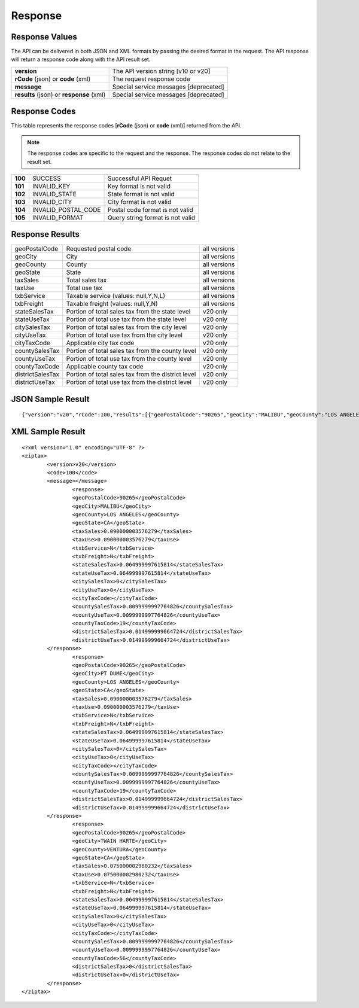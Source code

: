 Response
========

Response Values
---------------

The API can be delivered in both JSON and XML formats by passing the desired format in the request. The API response will return a response code along with the API result set.

+------------------------------------------+---------------------------------------+
| **version**                              | The API version string [v10 or v20]   |
+------------------------------------------+---------------------------------------+
| **rCode** (json) or **code** (xml)       | The request response code             |
+------------------------------------------+---------------------------------------+
| **message**                              | Special service messages [deprecated] |
+------------------------------------------+---------------------------------------+
| **results** (json) or **response** (xml) | Special service messages [deprecated] |
+------------------------------------------+---------------------------------------+


Response Codes
--------------

This table represents the response codes [**rCode** (json) or **code** (xml)] returned from the API. 

.. note::

	The response codes are specific to the request and the response. The response codes do not relate to the result set.

+---------+---------------------+----------------------------------+
| **100** | SUCCESS             | Successful API Requet            |
+---------+---------------------+----------------------------------+
| **101** | INVALID_KEY         | Key format is not valid          |
+---------+---------------------+----------------------------------+
| **102** | INVALID_STATE       | State format is not valid        |
+---------+---------------------+----------------------------------+
| **103** | INVALID_CITY        | City format is not valid         |
+---------+---------------------+----------------------------------+
| **104** | INVALID_POSTAL_CODE | Postal code format is not valid  |
+---------+---------------------+----------------------------------+
| **105** | INVALID_FORMAT      | Query string format is not valid |
+---------+---------------------+----------------------------------+


Response Results
----------------

+------------------+----------------------------------------------------+--------------+
| geoPostalCode    | Requested postal code                              | all versions |
+------------------+----------------------------------------------------+--------------+
| geoCity          | City                                               | all versions |
+------------------+----------------------------------------------------+--------------+
| geoCounty        | County                                             | all versions |
+------------------+----------------------------------------------------+--------------+
| geoState         | State                                              | all versions |
+------------------+----------------------------------------------------+--------------+
| taxSales         | Total sales tax                                    | all versions |
+------------------+----------------------------------------------------+--------------+
| taxUse           | Total use tax                                      | all versions |
+------------------+----------------------------------------------------+--------------+
| txbService       | Taxable service (values: null,Y,N,L)               | all versions |
+------------------+----------------------------------------------------+--------------+
| txbFreight       | Taxable freight (values: null,Y,N)                 | all versions |
+------------------+----------------------------------------------------+--------------+
| stateSalesTax    | Portion of total sales tax from the state level    | v20 only     |
+------------------+----------------------------------------------------+--------------+ 
| stateUseTax      | Portion of total use tax from the state level      | v20 only     |
+------------------+----------------------------------------------------+--------------+
| citySalesTax     | Portion of total sales tax from the city level     | v20 only     |
+------------------+----------------------------------------------------+--------------+
| cityUseTax       | Portion of total use tax from the city level       | v20 only     |
+------------------+----------------------------------------------------+--------------+
| cityTaxCode      | Applicable city tax code                           | v20 only     |
+------------------+----------------------------------------------------+--------------+
| countySalesTax   | Portion of total sales tax from the county level   | v20 only     |
+------------------+----------------------------------------------------+--------------+
| countyUseTax     | Portion of total use tax from the county level     | v20 only     |
+------------------+----------------------------------------------------+--------------+
| countyTaxCode    | Applicable county tax code                         | v20 only     |
+------------------+----------------------------------------------------+--------------+
| districtSalesTax | Portion of total sales tax from the district level | v20 only     |
+------------------+----------------------------------------------------+--------------+
| districtUseTax   | Portion of total use tax from the district level   | v20 only     |
+------------------+----------------------------------------------------+--------------+

JSON Sample Result
------------------
::

	{"version":"v20","rCode":100,"results":[{"geoPostalCode":"90265","geoCity":"MALIBU","geoCounty":"LOS ANGELES","geoState":"CA","taxSales":0.090000003576279,"taxUse":0.090000003576279,"txbService":"N","txbFreight":"N","stateSalesTax":0.064999997615814,"stateUseTax":0.064999997615814,"citySalesTax":0,"cityUseTax":0,"cityTaxCode":"","countySalesTax":0.0099999997764826,"countyUseTax":0.0099999997764826,"countyTaxCode":"19","districtSalesTax":0.014999999664724,"districtUseTax":0.014999999664724},{"geoPostalCode":"90265","geoCity":"PT DUME","geoCounty":"LOS ANGELES","geoState":"CA","taxSales":0.090000003576279,"taxUse":0.090000003576279,"txbService":"N","txbFreight":"N","stateSalesTax":0.064999997615814,"stateUseTax":0.064999997615814,"citySalesTax":0,"cityUseTax":0,"cityTaxCode":"","countySalesTax":0.0099999997764826,"countyUseTax":0.0099999997764826,"countyTaxCode":"19","districtSalesTax":0.014999999664724,"districtUseTax":0.014999999664724},{"geoPostalCode":"90265","geoCity":"TWAIN HARTE","geoCounty":"VENTURA","geoState":"CA","taxSales":0.075000002980232,"taxUse":0.075000002980232,"txbService":"N","txbFreight":"N","stateSalesTax":0.064999997615814,"stateUseTax":0.064999997615814,"citySalesTax":0,"cityUseTax":0,"cityTaxCode":"","countySalesTax":0.0099999997764826,"countyUseTax":0.0099999997764826,"countyTaxCode":"56","districtSalesTax":0,"districtUseTax":0}]}


XML Sample Result
-----------------
::

	<?xml version="1.0" encoding="UTF-8" ?>
	<ziptax>
		<version>v20</version>
		<code>100</code>
		<message></message>
			<response>
			<geoPostalCode>90265</geoPostalCode>
			<geoCity>MALIBU</geoCity>
			<geoCounty>LOS ANGELES</geoCounty>
			<geoState>CA</geoState>
			<taxSales>0.090000003576279</taxSales>
			<taxUse>0.090000003576279</taxUse>
			<txbService>N</txbService>
			<txbFreight>N</txbFreight>
			<stateSalesTax>0.064999997615814</stateSalesTax>
			<stateUseTax>0.064999997615814</stateUseTax>
			<citySalesTax>0</citySalesTax>
			<cityUseTax>0</cityUseTax>
			<cityTaxCode></cityTaxCode>
			<countySalesTax>0.0099999997764826</countySalesTax>
			<countyUseTax>0.0099999997764826</countyUseTax>
			<countyTaxCode>19</countyTaxCode>
			<districtSalesTax>0.014999999664724</districtSalesTax>
			<districtUseTax>0.014999999664724</districtUseTax>
		</response>
			<response>
			<geoPostalCode>90265</geoPostalCode>
			<geoCity>PT DUME</geoCity>
			<geoCounty>LOS ANGELES</geoCounty>
			<geoState>CA</geoState>
			<taxSales>0.090000003576279</taxSales>
			<taxUse>0.090000003576279</taxUse>
			<txbService>N</txbService>
			<txbFreight>N</txbFreight>
			<stateSalesTax>0.064999997615814</stateSalesTax>
			<stateUseTax>0.064999997615814</stateUseTax>
			<citySalesTax>0</citySalesTax>
			<cityUseTax>0</cityUseTax>
			<cityTaxCode></cityTaxCode>
			<countySalesTax>0.0099999997764826</countySalesTax>
			<countyUseTax>0.0099999997764826</countyUseTax>
			<countyTaxCode>19</countyTaxCode>
			<districtSalesTax>0.014999999664724</districtSalesTax>
			<districtUseTax>0.014999999664724</districtUseTax>
		</response>
			<response>
			<geoPostalCode>90265</geoPostalCode>
			<geoCity>TWAIN HARTE</geoCity>
			<geoCounty>VENTURA</geoCounty>
			<geoState>CA</geoState>
			<taxSales>0.075000002980232</taxSales>
			<taxUse>0.075000002980232</taxUse>
			<txbService>N</txbService>
			<txbFreight>N</txbFreight>
			<stateSalesTax>0.064999997615814</stateSalesTax>
			<stateUseTax>0.064999997615814</stateUseTax>
			<citySalesTax>0</citySalesTax>
			<cityUseTax>0</cityUseTax>
			<cityTaxCode></cityTaxCode>
			<countySalesTax>0.0099999997764826</countySalesTax>
			<countyUseTax>0.0099999997764826</countyUseTax>
			<countyTaxCode>56</countyTaxCode>
			<districtSalesTax>0</districtSalesTax>
			<districtUseTax>0</districtUseTax>
		</response>
	</ziptax>

